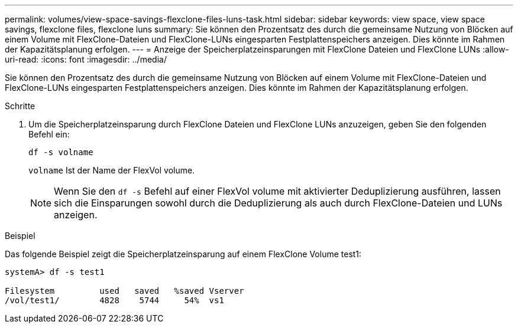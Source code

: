 ---
permalink: volumes/view-space-savings-flexclone-files-luns-task.html 
sidebar: sidebar 
keywords: view space, view space savings, flexclone files, flexclone luns 
summary: Sie können den Prozentsatz des durch die gemeinsame Nutzung von Blöcken auf einem Volume mit FlexClone-Dateien und FlexClone-LUNs eingesparten Festplattenspeichers anzeigen. Dies könnte im Rahmen der Kapazitätsplanung erfolgen. 
---
= Anzeige der Speicherplatzeinsparungen mit FlexClone Dateien und FlexClone LUNs
:allow-uri-read: 
:icons: font
:imagesdir: ../media/


[role="lead"]
Sie können den Prozentsatz des durch die gemeinsame Nutzung von Blöcken auf einem Volume mit FlexClone-Dateien und FlexClone-LUNs eingesparten Festplattenspeichers anzeigen. Dies könnte im Rahmen der Kapazitätsplanung erfolgen.

.Schritte
. Um die Speicherplatzeinsparung durch FlexClone Dateien und FlexClone LUNs anzuzeigen, geben Sie den folgenden Befehl ein:
+
`df -s volname`

+
`volname` Ist der Name der FlexVol volume.

+
[NOTE]
====
Wenn Sie den `df -s` Befehl auf einer FlexVol volume mit aktivierter Deduplizierung ausführen, lassen sich die Einsparungen sowohl durch die Deduplizierung als auch durch FlexClone-Dateien und LUNs anzeigen.

====


.Beispiel
Das folgende Beispiel zeigt die Speicherplatzeinsparung auf einem FlexClone Volume test1:

[listing]
----
systemA> df -s test1

Filesystem         used   saved   %saved Vserver
/vol/test1/        4828    5744     54%  vs1
----